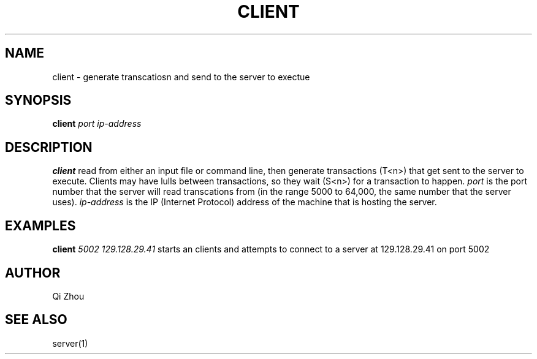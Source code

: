 .TH CLIENT 1 "NOV 19 2022" "Client Manual Page"
.SH NAME
client \- generate transcatiosn and send to the server to exectue
.SH SYNOPSIS
\fBclient\fP \fIport\fP \fIip-address\fP
.SH DESCRIPTION
\fBclient\fP read from either an input file or command line, then generate
transactions (T<n>) that get sent to the server to execute. Clients may have lulls between
transactions, so they wait (S<n>) for a transaction to happen.
\fIport\fP is the port number that the server will read transcations from (in the range 5000 to
64,000, the same number that the server uses).
\fIip-address\fP is the IP (Internet Protocol) address of the machine that is hosting the
server.
.SH EXAMPLES
\fBclient\fP \fI5002\fP \fI129.128.29.41\fP
starts an clients and attempts to connect to a server at 129.128.29.41 on port 5002
.SH AUTHOR
Qi Zhou
.SH "SEE ALSO"
server(1)